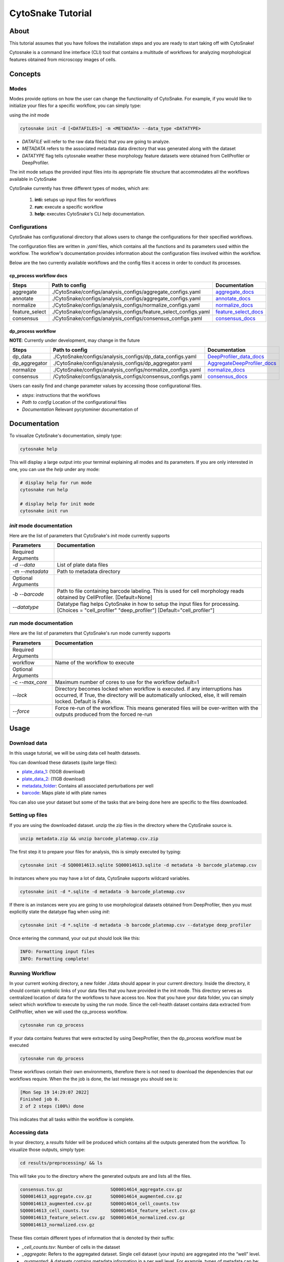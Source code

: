 ####################
 CytoSnake Tutorial
####################

*******
 About
*******

This tutorial assumes that you have follows the installation steps and
you are ready to start taking off with CytoSnake!

Cytosnake is a command line interface (CLI) tool that contains a
multitude of workflows for analyzing morphological features obtained
from microscopy images of cells.

**********
 Concepts
**********

.. image:: images/Cytopipe-cli_0.drawio.png

Modes
=====

Modes provide options on how the user can change the functionality of
CytoSnake. For example, if you would like to initialize your files for a
specific workflow, you can simply type:

using the `init` mode

.. code::

   cytosnake init -d [<DATAFILES>] -m <METADATA> --data_type <DATATYPE>

-  `DATAFILE` will refer to the raw data file(s) that you are going to
   analyze.
-  `METADATA` refers to the associated metadata data directory that was
   generated along with the dataset
-  `DATATYPE` flag tells cytosnake weather these morphology feature
   datasets were obtained from CellProfiler or DeepProfiler.

The init mode setups the provided input files into its appropriate file
structure that accommodates all the workflows available in CytoSnake

CytoSnake currently has three different types of modes, which are:

   #. **inti:** setups up input files for workflows
   #. **run:** execute a specific workflow
   #. **help:** executes CytoSnake's CLI help documentation.

Configurations
==============

CytoSnake has configurational directory that allows users to change the
configurations for their specified workflows.

The configuration files are written in `.yaml` files, which contains all
the functions and its parameters used within the workflow. The
workflow's documentation provides information about the configuration
files involved within the workflow.

Below are the two currently available workflows and the config files it
access in order to conduct its processes.

**cp_process workflow docs**
----------------------------

.. _aggregate_docs: https://pycytominer.readthedocs.io/en/latest/pycytominer.html#module-pycytominer.aggregate

.. _annotate_docs: https://pycytominer.readthedocs.io/en/latest/pycytominer.html?highlight=annotate#pycytominer.annotate.annotate

.. _consensus_docs: https://pycytominer.readthedocs.io/en/latest/search.html?q=consensus&check_keywords=yes&area=default

.. _feature_select_docs: https://pycytominer.readthedocs.io/en/latest/pycytominer.html?highlight=feature%20select#pycytominer.feature_select.feature_select

.. _normalize_docs: https://pycytominer.readthedocs.io/en/latest/pycytominer.html?highlight=normalize#pycytominer.normalize.normalize

+-----------------+-------------------------------------------------------------------+-----------------------+
| Steps           | Path to config                                                    | Documentation         |
+=================+===================================================================+=======================+
| aggregate       | ./CytoSnake/configs/analysis_configs/aggregate_configs.yaml       | aggregate_docs_       |
+-----------------+-------------------------------------------------------------------+-----------------------+
| annotate        | ./CytoSnake/configs/analysis_configs/aggregate_configs.yaml       | annotate_docs_        |
+-----------------+-------------------------------------------------------------------+-----------------------+
| normalize       | ./CytoSnake/configs/analysis_configs/normalize_configs.yaml       | normalize_docs_       |
+-----------------+-------------------------------------------------------------------+-----------------------+
| feature_select  | ./CytoSnake/configs/analysis_configs/feature_select_configs.yaml  | feature_select_docs_  |
+-----------------+-------------------------------------------------------------------+-----------------------+
| consensus       | ./CytoSnake/configs/analysis_configs/consensus_configs.yaml       | consensus_docs_       |
+-----------------+-------------------------------------------------------------------+-----------------------+

**dp_process workflow**
-----------------------

**NOTE**: Currently under development, may change in the future

.. _aggregateDeepProfiler_docs: https://github.com/cytomining/pycytominer/blob/289c4d322f08becec5e6a57104849f203540df41/pycytominer/cyto_utils/DeepProfiler_processing.py#L123-L156

.. _DeepProfiler_data_docs: https://github.com/cytomining/pycytominer/blob/289c4d322f08becec5e6a57104849f203540df41/pycytominer/cyto_utils/DeepProfiler_processing.py#L19-L43

+----------------+--------------------------------------------------------------+------------------------------+
| Steps          | Path to config                                               | Documentation                |
+================+==============================================================+==============================+
| dp_data        | ./CytoSnake/configs/analysis_configs/dp_data_configs.yaml    | DeepProfiler_data_docs_      |
+----------------+--------------------------------------------------------------+------------------------------+
| dp_aggregator  | ./CytoSnake/configs/analysis_configs/dp_aggregator.yaml      | AggregateDeepProfiler_docs_  |
+----------------+--------------------------------------------------------------+------------------------------+
| normalize      | ./CytoSnake/configs/analysis_configs/normalize_configs.yaml  | normalize_docs_              |
+----------------+--------------------------------------------------------------+------------------------------+
| consensus      | /CytoSnake/configs/analysis_configs/consensus_configs.yaml   | consensus_docs_              |
+----------------+--------------------------------------------------------------+------------------------------+

Users can easily find and change parameter values by accessing those
configurational files.

-  `steps`: instructions that the workflows
-  `Path to config` Location of the configurational files
-  `Documentation` Relevant pycytominer documentation of

***************
 Documentation
***************

To visualize CytoSnake's documentation, simply type:

.. code::

   cytosnake help

This will display a large output into your terminal explaining all modes
and its parameters. If you are only interested in one, you can use the
`help` under any mode:

.. code::

   # display help for run mode
   cytosnake run help

   # display help for init mode
   cytosnake init run

`init` mode documentation
=========================

Here are the list of parameters that CytoSnake's `init` mode currently
supports

+---------------------+------------------------------------------------------------------------------------------------------------------------------------------------------+
| Parameters          | Documentation                                                                                                                                        |
+=====================+======================================================================================================================================================+
| Required Arguments  |                                                                                                                                                      |
+---------------------+------------------------------------------------------------------------------------------------------------------------------------------------------+
| `-d` `-\-data`      | List of plate data files                                                                                                                             |
+---------------------+------------------------------------------------------------------------------------------------------------------------------------------------------+
| `-m` `-\-metadata`  | Path to metadata directory                                                                                                                           |
+---------------------+------------------------------------------------------------------------------------------------------------------------------------------------------+
| Optional Arguments  |                                                                                                                                                      |
+---------------------+------------------------------------------------------------------------------------------------------------------------------------------------------+
| `-b` `-\-barcode`   | Path to file containing barcode labeling. This is used for cell morphology reads obtained by CellProfiler. [Default=None]                            |
+---------------------+------------------------------------------------------------------------------------------------------------------------------------------------------+
| `-\-datatype`       | Datatype flag helps CytoSnake in how to setup the input files for processing. [Choices = "cell_profiler" "deep_profiler"] [Default="cell_profiler"]  |
+---------------------+------------------------------------------------------------------------------------------------------------------------------------------------------+

`run` mode documentation
========================

Here are the list of parameters that CytoSnake's `run` mode currently
supports

+-----------------------+-------------------------------------------------------------------------------------------------------------------------------------------------------------------------------------------------+
| Parameters            | Documentation                                                                                                                                                                                   |
+=======================+=================================================================================================================================================================================================+
| Required Arguments    |                                                                                                                                                                                                 |
+-----------------------+-------------------------------------------------------------------------------------------------------------------------------------------------------------------------------------------------+
| workflow              | Name of the workflow to execute                                                                                                                                                                 |
+-----------------------+-------------------------------------------------------------------------------------------------------------------------------------------------------------------------------------------------+
| Optional Arguments    |                                                                                                                                                                                                 |
+-----------------------+-------------------------------------------------------------------------------------------------------------------------------------------------------------------------------------------------+
| `-c` `-\-max_core`    | Maximum number of cores to use for the workflow default=1                                                                                                                                       |
+-----------------------+-------------------------------------------------------------------------------------------------------------------------------------------------------------------------------------------------+
| `-\-lock`             | Directory becomes locked when workflow is executed. if any interruptions has occurred, if True, the directory will be automatically unlocked, else, it will remain locked. Default is False.    |
+-----------------------+-------------------------------------------------------------------------------------------------------------------------------------------------------------------------------------------------+
| `-\-force`            | Force re-run of the workflow. This means generated files will be over-written with the outputs produced from the forced re-run                                                                  |
+-----------------------+-------------------------------------------------------------------------------------------------------------------------------------------------------------------------------------------------+

*******
 Usage
*******

Download data
=============

.. _barcode: https://minhaskamal.github.io/DownGit/#/home?url=https://github.com/broadinstitute/cell-health/blob/master/1.generate-profiles/data/metadata/barcode_platemap.csv

.. _metadata_folder: https://minhaskamal.github.io/DownGit/#/home?url=https://github.com/broadinstitute/cell-health/tree/master/1.generate-profiles/data/metadata

.. _plate_data_1: https://nih.figshare.com/ndownloader/files/18506036

.. _plate_data_2: https://nih.figshare.com/ndownloader/files/18031619

In this usage tutorial, we will be using data cell health datasets.

You can download these datasets (quite large files):

-  plate_data_1_: (10GB download)
-  plate_data_2_: (11GB download)
-  metadata_folder_: Contains all associated perturbations per well
-  barcode_: Maps plate id with plate names

You can also use your dataset but some of the tasks that are being done
here are specific to the files downloaded.

Setting up files
================

If you are using the downloaded dataset. unzip the zip files in the
directory where the CytoSnake source is.

.. code::

   unzip metadata.zip && unzip barcode_platemap.csv.zip

The first step it to prepare your files for analysis, this is simply
executed by typing:

.. code::

   cytosnake init -d SQ00014613.sqlite SQ00014613.sqlite -d metadata -b barcode_platemap.csv

In instances where you may have a lot of data, CytoSnake supports
wildcard variables.

.. code::

   cytosnake init -d *.sqlite -d metadata -b barcode_platemap.csv

If there is an instances were you are going to use morphological
datasets obtained from DeepProfiler, then you must explicitly state the
datatype flag when using `init`:

.. code::

   cytosnake init -d *.sqlite -d metadata -b barcode_platemap.csv --datatype deep_profiler

Once entering the command, your out put should look like this:

.. code::

   INFO: Formatting input files
   INFO: Formatting complete!

Running Workflow
================

In your current working directory, a new folder ./data should appear in
your current directory. Inside the directory, it should contain symbolic
links of your data files that you have provided in the init mode. This
directory serves as centralized location of data for the workflows to
have access too. Now that you have your data folder, you can simply
select which workflow to execute by using the run mode. Since the
cell-health dataset contains data extracted from CellProfiler, when we
will used the cp_process workflow.

.. code::

   cytosnake run cp_process

If your data contains features that were extracted by using
DeepProfiler, then the dp_process workflow must be executed

.. code::

   cytosnake run dp_process

These workflows contain their own environments, therefore there is not
need to download the dependencies that our workflows require. When the
the job is done, the last message you should see is:

.. code::

   [Mon Sep 19 14:29:07 2022]
   Finished job 0.
   2 of 2 steps (100%) done

This indicates that all tasks within the workflow is complete.

Accessing data
==============

In your directory, a `results` folder will be produced which contains
all the outputs generated from the workflow. To visualize those outputs,
simply type:

.. code::

   cd results/preprocessing/ && ls

This will take you to the directory where the generated outputs are and
lists all the files.

.. code::

   consensus.tsv.gz                  SQ00014614_aggregate.csv.gz
   SQ00014613_aggregate.csv.gz       SQ00014614_augmented.csv.gz
   SQ00014613_augmented.csv.gz       SQ00014614_cell_counts.tsv
   SQ00014613_cell_counts.tsv        SQ00014614_feature_select.csv.gz
   SQ00014613_feature_select.csv.gz  SQ00014614_normalized.csv.gz
   SQ00014613_normalized.csv.gz

These files contain different types of information that is denoted by
their suffix:

-  `_cell_counts.tsv`: Number of cells in the dataset

-  `_aggregate`: Refers to the aggregated dataset. Single cell dataset
   (your inputs) are aggregated into the “well” level.

-  `_augmented`: A datasets contains metadata information in a per well
   level. For example, types of metadata can be: well position,
   treatments, controls, etc

-  `_feature_select`: contains the selected morphological features that
   will be used to generate consensus profiles

-  `_consensus`: is the consensus profile contains unique morphological
   signatures associated with a specific external treatment (drug,
   perturbations, controls (pos/neg), etc)
